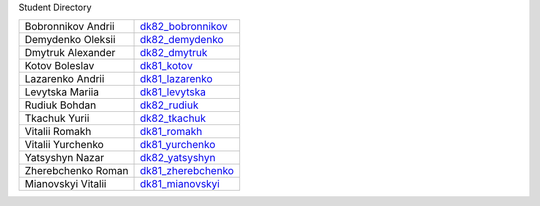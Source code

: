 Student             Directory

==================  =========================================
Bobronnikov Andrii  `dk82_bobronnikov </dk82_bobronnikov>`_
Demydenko Oleksii   `dk82_demydenko </dk82_demydenko>`_
Dmytruk Alexander   `dk82_dmytruk </dk82_dmytruk>`_
Kotov Boleslav      `dk81_kotov </dk81_kotov>`_
Lazarenko Andrii    `dk81_lazarenko </dk81_lazarenko>`_
Levytska Mariia     `dk81_levytska </dk81_levytska>`_
Rudiuk Bohdan       `dk82_rudiuk </dk82_rudiuk>`_
Tkachuk Yurii       `dk82_tkachuk </dk82_tkachuk>`_
Vitalii Romakh      `dk81_romakh </dk81_romakh>`_
Vitalii Yurchenko   `dk81_yurchenko </dk81_yurchenko>`_
Yatsyshyn Nazar     `dk82_yatsyshyn </dk82_yatsyshyn>`_
Zherebchenko Roman  `dk81_zherebchenko </dk81_zherebchenko>`_
Mianovskyi Vitalii  `dk81_mianovskyi </dk81_mianovskyi>`_
==================  =========================================

